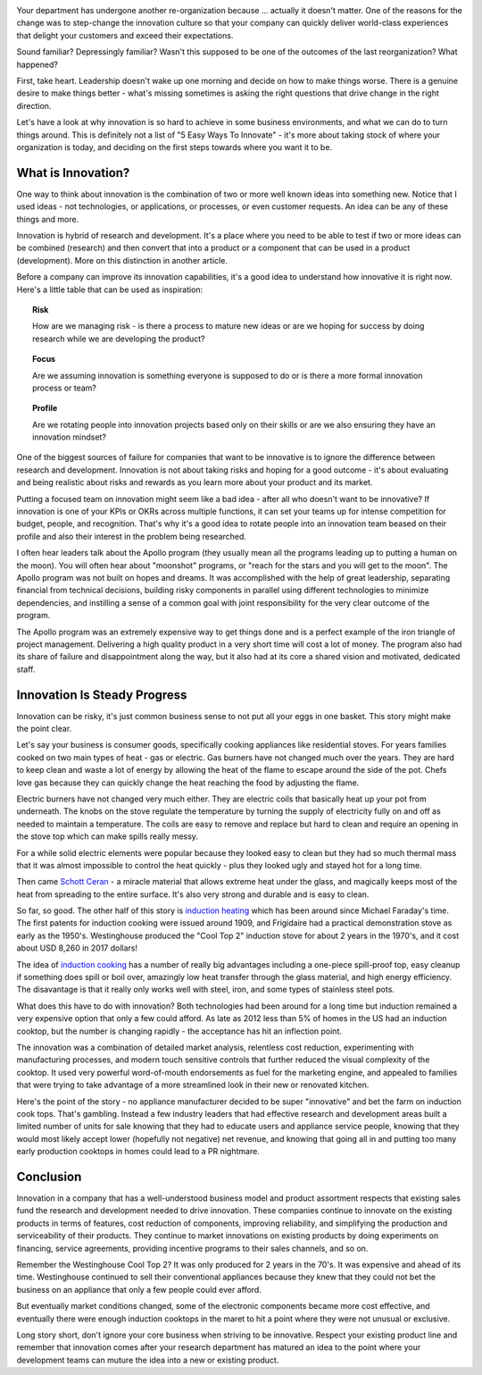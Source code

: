.. title: Let's Be Innovative!
.. slug: lets-be-innovative
.. date: 2023-01-15 12:00:00 UTC-05:00
.. status: published
.. tags: research, development, innovation, management
.. category: Management
.. link: 
.. description: 
.. type: text

.. image:: /images/accent/LLRV-pilot-kluever.thumbnail.jpg
    :alt: Lunar Lander Research Vehicle Pilot - Kluever
    :align: right

Your department has undergone another re-organization because ... actually
it doesn't matter. One of the reasons for the change was to step-change
the innovation culture so that your company can quickly deliver world-class
experiences that delight your customers and exceed their expectations.

Sound familiar? Depressingly familiar? Wasn't this supposed to be one
of the outcomes of the last reorganization? What happened?

First, take heart. Leadership doesn't wake up one morning and decide
on how to make things worse. There is a genuine desire to
make things better - what's missing sometimes is asking the right questions
that drive change in the right direction.

Let's have a look at why innovation is so hard to achieve in some
business environments, and what we can do to turn things around. This
is definitely not a list of "5 Easy Ways To Innovate" - it's more
about taking stock of where your organization is today, and deciding on
the first steps towards where you want it to be.

What is Innovation?
-------------------

One way to think about innovation is the combination of two or
more well known ideas into something new. Notice that I used
ideas - not technologies, or applications, or processes, or even
customer requests. An idea can be any of these things and more.

Innovation is hybrid of research and development. It's a
place where you need to be able to test if two or more ideas can
be combined (research) and then convert that into a product or a
component that can be used in a product (development). More on
this distinction in another article.

Before a company can improve its innovation capabilities, it's a good
idea to understand how innovative it is right now. Here's a little
table that can be used as inspiration:

.. topic:: Risk

    How are we managing risk - is there a process to mature new
    ideas or are we hoping for success by doing research while we
    are developing the product?

.. topic:: Focus

    Are we assuming innovation is something everyone is supposed to do
    or is there a more formal innovation process or team?
    
.. topic:: Profile
  
    Are we rotating people into innovation projects based only on their
    skills or are we also ensuring they have an innovation mindset?

One of the biggest sources of failure for companies that want to be
innovative is to ignore the difference between research and development.
Innovation is not about taking risks and hoping for a good outcome - it's
about evaluating and being realistic about risks and rewards as you learn
more about your product and its market.

Putting a focused team on innovation might seem like a bad idea - after all
who doesn't want to be innovative? If innovation is one of your KPIs or OKRs
across multiple functions, it can set your teams up for intense competition
for budget, people, and recognition. That's why it's a good idea to rotate
people into an innovation team beased on their profile and also their interest in
the problem being researched.  

I often hear leaders talk about the Apollo program (they usually mean all
the programs leading up to putting a human on the moon). You will often
hear about "moonshot" programs, or "reach for the stars and you will get to
the moon". The Apollo program was not built on hopes and dreams. It was
accomplished with the help of great leadership, separating financial from
technical decisions, building risky components in parallel using different
technologies to minimize dependencies, and instilling a sense of a common
goal with joint responsibility for the very clear outcome of the program.

The Apollo program was an extremely expensive way to get things done and
is a perfect example of the iron triangle of project management. Delivering
a high quality product in a very short time will cost a lot of money. The
program also had its share of failure and disappointment along the way, but
it also had at its core a shared vision and motivated, dedicated staff.

Innovation Is Steady Progress
-----------------------------

.. image:: /images/products/ge_kitchen_hub_microwave.thumbnail.jpg
    :alt: GE Kitchn Hub Microwave
    :align: right

Innovation can be risky, it's just common business sense to not put all
your eggs in one basket. This story might make the point clear.

Let's say your business is consumer goods, specifically cooking appliances
like residential stoves. For years families cooked on two main types of
heat - gas or electric. Gas burners have not changed much over the years. They
are hard to keep clean and waste a lot of energy by allowing the heat of
the flame to escape around the side of the pot. Chefs love gas because they
can quickly change the heat reaching the food by adjusting the flame.

Electric burners have not changed very much either. They are electric coils that
basically heat up your pot from underneath. The knobs on the stove
regulate the temperature by turning the supply of electricity fully on and off
as needed to maintain a temperature. The coils are easy to remove and replace
but hard to clean and require an opening in the stove top which can make spills
really messy.

For a while solid electric elements were popular because they looked easy to clean
but they had so much thermal mass that it was almost impossible to control the
heat quickly - plus they looked ugly and stayed hot for a long time.

Then came `Schott Ceran`_ - a miracle material that allows extreme heat under
the glass, and magically keeps most of the heat from spreading to the entire
surface. It's also very strong and durable and is easy to clean.

So far, so good. The other half of this story is `induction heating`_ which has
been around since Michael Faraday's time. The first patents for induction cooking
were issued around 1909, and Frigidaire had a practical demonstration stove
as early as the 1950's. Westinghouse produced the "Cool Top 2" induction stove
for about 2 years in the 1970's, and it cost about USD 8,260 in 2017 dollars!

The idea of `induction cooking`_ has a number of really big advantages including
a one-piece spill-proof top, easy cleanup if something does spill or boil over,
amazingly low heat transfer through the glass material, and high energy
efficiency. The disavantage is that it really only works well with steel,
iron, and some types of stainless steel pots.

What does this have to do with innovation? Both technologies had been
around for a long time but induction remained a very expensive option
that only a few could afford. As late as 2012 less than 5% of homes in
the US had an induction cooktop, but the number is changing rapidly - the
acceptance has hit an inflection point.

The innovation was a combination of detailed market analysis, relentless
cost reduction, experimenting with manufacturing processes, and modern touch
sensitive controls that further reduced the visual complexity of the cooktop.
It used very powerful word-of-mouth endorsements as fuel for the marketing
engine, and appealed to families that were trying to take advantage of
a more streamlined look in their new or renovated kitchen.

Here's the point of the story - no appliance manufacturer decided to be super
"innovative" and bet the farm on induction cook tops. That's gambling. Instead
a few industry leaders that had effective research and development areas 
built a limited number of units for sale knowing that they had to educate
users and appliance service people, knowing that they would most likely accept
lower (hopefully not negative) net revenue, and knowing that going all in
and putting too many early production cooktops in homes could lead to a
PR nightmare.

Conclusion
----------

Innovation in a company that has a well-understood business model and product
assortment respects that existing sales fund the research and development
needed to drive innovation. These companies continue to innovate
on the existing products in terms of features, cost reduction of components,
improving reliability, and simplifying the production and serviceability of
their products. They continue to market innovations on existing products by
doing experiments on financing, service agreements, providing incentive
programs to their sales channels, and so on.

Remember the Westinghouse Cool Top 2? It was only produced for 2 years in the 70's.
It was expensive and ahead of its time. Westinghouse continued to sell their 
conventional appliances because they knew that they could not bet the business
on an appliance that only a few people could ever afford.

But eventually market conditions changed, some of the electronic components
became more cost effective, and eventually there were enough induction cooktops
in the maret to hit a point where they were not unusual or exclusive.

Long story short, don't ignore your core business when striving to be
innovative. Respect your existing product line and remember that innovation
comes after your research department has matured an idea to the point 
where your development teams can muture the idea into a new or existing
product.

.. _Schott Ceran: https://schott-ceran.com
.. _induction heating: https://en.wikipedia.org/wiki/Induction_heating
.. _induction cooking: https://en.wikipedia.org/wiki/Induction_cooking